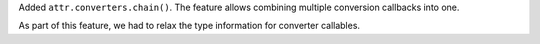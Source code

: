 Added ``attr.converters.chain()``.
The feature allows combining multiple conversion callbacks into one.

As part of this feature, we had to relax the type information for converter callables.
